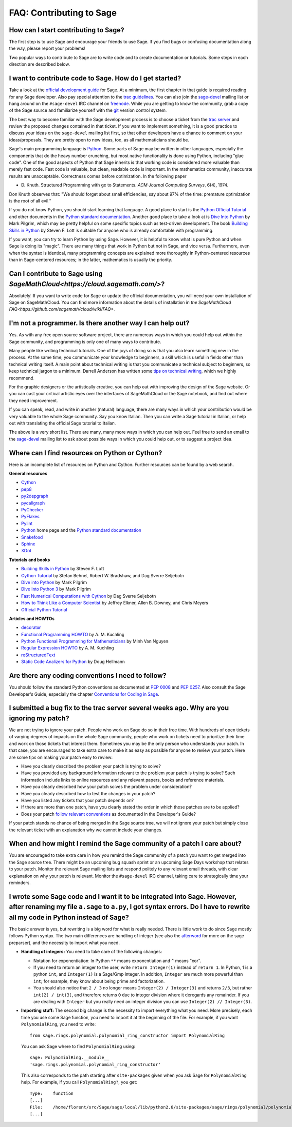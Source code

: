 .. _chapter-faq-contribute:

=========================
FAQ: Contributing to Sage
=========================

How can I start contributing to Sage?
"""""""""""""""""""""""""""""""""""""

The first step 
is to use Sage and encourage your friends to use Sage. If you find 
bugs or confusing documentation along the way, please report your 
problems!

Two popular ways to contribute to Sage are to write code and to 
create documentation or tutorials. Some steps in each direction 
are described below.

I want to contribute code to Sage. How do I get started?
""""""""""""""""""""""""""""""""""""""""""""""""""""""""

Take a look at the
`official development guide <http://www.sagemath.org/doc/developer>`_
for Sage. At a minimum, the first chapter in that guide is required
reading for any Sage developer. Also pay special attention to the
`trac guidelines <http://www.sagemath.org/doc/developer/trac.html>`_.
You can also join the
`sage-devel <http://groups.google.com/group/sage-devel>`_
mailing list or hang around on the
``#sage-devel`` IRC channel on
`freenode <http://freenode.net>`_. While you are getting to know 
the community, grab a copy of the Sage
source and familiarize yourself with the
`git <http://git-scm.com>`_ version control system. 

The best way to become familiar with the Sage development process is
to choose a ticket from the
`trac server <http://trac.sagemath.org>`_
and review the proposed changes contained in that ticket. If you want
to implement something, it is a good practice to discuss your ideas on
the ``sage-devel`` mailing list first, so that other developers have a
chance to comment on your ideas/proposals. They are pretty open to new
ideas, too, as all mathematicians should be.

Sage's main programming language is
`Python <http://www.python.org>`_.
Some parts of Sage may be written in other languages, especially the
components that do the heavy number crunching, but most native
functionality is done using Python, including "glue code". One of the
good aspects of Python that Sage inherits is that working code is
considered more valuable than merely fast code. Fast code is valuable,
but clean, readable code is important. In the mathematics community,
inaccurate results are unacceptable. Correctness comes before
optimization. In the following paper

* D. Knuth. Structured Programming with go to Statements.
  *ACM Journal Computing Surveys*, 6(4), 1974.
 
Don Knuth observes that: "We should forget about small efficiencies,
say about 97% of the time: premature optimization is the root of all
evil."

If you do not know Python, you should start learning that language. A
good place to start is the
`Python Official Tutorial <http://docs.python.org/tutorial>`_
and other documents in the
`Python standard documentation <http://docs.python.org>`_.
Another good place to take a look at is
`Dive Into Python <http://www.diveintopython.net>`_
by Mark Pilgrim, which may be pretty helpful on some specific topics
such as test-driven development. The book
`Building Skills in Python <http://homepage.mac.com/s_lott/books/python.html>`_
by Steven F. Lott is suitable for anyone who is already comfortable
with programming.

If you want, you can
try to learn Python by using Sage. However, 
it is helpful to know what is pure Python and when Sage is doing its
"magic". There are many things that work in Python but not in Sage,
and vice versa. Furthermore, even when the syntax is identical, many 
programming concepts are explained more thoroughly in Python-centered 
resources than in Sage-centered resources; in the latter, 
mathematics is usually the priority.

Can I contribute to Sage using `SageMathCloud<https://cloud.sagemath.com/>`?
"""""""""""""""""""""""""""""""""""""""""""""

Absolutely! If you want to write code for Sage or update the 
official documentation, 
you will need your own installation of Sage on SageMathCloud. 
You can find more information about the details of installation in 
`the SageMathCloud FAQ<https://github.com/sagemath/cloud/wiki/FAQ>`.

I'm not a programmer. Is there another way I can help out?
""""""""""""""""""""""""""""""""""""""""""""""""""""""""""

Yes. As with any free open source software project, there are numerous
ways in which you could help out within the Sage community, and
programming is only one of many ways to contribute. 

Many people like writing technical tutorials. One of the joys of doing
so is that you also learn something new in the process. At the same
time, you communicate your knowledge to beginners, a skill which is
useful in fields other than technical writing itself. A main point
about technical writing is that you communicate a technical subject to
beginners, so keep technical jargon to a minimum. Darrell Anderson
has written some
`tips on technical writing <http://humanreadable.nfshost.com/howtos/technical_writing_tips.htm>`_,
which we highly recommend.

For the graphic designers or the artistically creative, you can
help out with improving the design of the Sage website. Or you can
cast your critical artistic eyes over the interfaces of SageMathCloud 
or the Sage notebook, and find out where they need improvement.

If you can speak, read,
and write in another (natural) language, there are many ways in which
your contribution would be very valuable to the whole Sage
community. Say you know Italian. Then you can write a Sage tutorial in
Italian, or help out with translating the official Sage tutorial to
Italian. 

The above is a very short
list. There are many, many more ways in which you can help out. Feel
free to send an email to the
`sage-devel <http://groups.google.com/group/sage-devel>`_
mailing list to ask about possible ways in which you could help out,
or to suggest a project idea.


Where can I find resources on Python or Cython?
"""""""""""""""""""""""""""""""""""""""""""""""

Here is an incomplete list of resources on Python and Cython. Further
resources can be found by a web search.

**General resources**

* `Cython <http://www.cython.org>`_
* `pep8 <http://pypi.python.org/pypi/pep8>`_
* `py2depgraph <http://www.tarind.com/depgraph.html>`_
* `pycallgraph <http://pycallgraph.slowchop.com>`_
* `PyChecker <http://pychecker.sourceforge.net>`_
* `PyFlakes <http://divmod.org/trac/wiki/DivmodPyflakes>`_
* `Pylint <http://www.logilab.org/project/pylint>`_
* `Python <http://www.python.org>`_ home page and the
  `Python standard documentation <http://docs.python.org>`_
* `Snakefood <http://furius.ca/snakefood>`_
* `Sphinx <http://sphinx.pocoo.org>`_
* `XDot <http://code.google.com/p/jrfonseca/wiki/XDot>`_

**Tutorials and books**

* `Building Skills in Python <http://homepage.mac.com/s_lott/books/python.html>`_
  by Steven F. Lott
* `Cython Tutorial <http://conference.scipy.org/proceedings/SciPy2009/paper_1/>`_
  by Stefan Behnel, Robert W. Bradshaw, and Dag Sverre Seljebotn
* `Dive into Python <http://www.diveintopython.net>`_ by Mark Pilgrim
* `Dive Into Python 3 <http://www.diveintopython3.net>`_ by Mark Pilgrim
* `Fast Numerical Computations with Cython <http://conference.scipy.org/proceedings/SciPy2009/paper_2/>`_
  by Dag Sverre Seljebotn
* `How to Think Like a Computer Scientist <http://www.openbookproject.net/thinkCSpy>`_
  by Jeffrey Elkner, Allen B. Downey, and Chris Meyers
* `Official Python Tutorial <http://docs.python.org/tutorial>`_

**Articles and HOWTOs**

* `decorator <http://pypi.python.org/pypi/decorator>`_
* `Functional Programming HOWTO <http://docs.python.org/howto/functional.html>`_
  by A. M. Kuchling
* `Python Functional Programming for Mathematicians <http://wiki.sagemath.org/devel/FunctionalProgramming>`_
  by Minh Van Nguyen
* `Regular Expression HOWTO <http://docs.python.org/howto/regex.html>`_
  by A. M. Kuchling
* `reStructuredText <http://docutils.sourceforge.net/rst.html>`_
* `Static Code Analizers for Python <http://www.doughellmann.com/articles/pythonmagazine/completely-different/2008-03-linters/>`_
  by Doug Hellmann


Are there any coding conventions I need to follow?
""""""""""""""""""""""""""""""""""""""""""""""""""

You should follow the standard Python conventions as documented at
`PEP 0008 <http://www.python.org/dev/peps/pep-0008>`_
and
`PEP 0257 <http://www.python.org/dev/peps/pep-0257>`_.
Also consult the Sage Developer's Guide, especially the chapter
`Conventions for Coding in Sage <http://www.sagemath.org/doc/developer/conventions.html>`_.


I submitted a bug fix to the trac server several weeks ago. Why are you ignoring my patch?
""""""""""""""""""""""""""""""""""""""""""""""""""""""""""""""""""""""""""""""""""""""""""

We are not trying to ignore your patch. People who work on Sage do so
in their free time. With hundreds of open tickets of varying degrees of
impacts on the whole Sage community, people who work on tickets need
to prioritize their time and work on those tickets that interest
them. Sometimes you may be the only person who understands your
patch. In that case, you are encouraged to take extra care to make it
as easy as possible for anyone to review your patch. Here are some
tips on making your patch easy to review:

* Have you clearly described the problem your patch is trying to
  solve?
* Have you provided any background information relevant to the problem
  your patch is trying to solve? Such information include links to
  online resources and any relevant papers, books and reference
  materials.
* Have you clearly described how your patch solves the problem under
  consideration?
* Have you clearly described how to test the changes in your patch?
* Have you listed any tickets that your patch depends on?
* If there are more than one patch, have you clearly stated the order
  in which those patches are to be applied?
* Does your patch
  `follow relevant conventions <http://www.sagemath.org/doc/developer/writing_code.html>`_
  as documented in the Developer's Guide?

If your patch stands no chance of being merged in the Sage source
tree, we will not ignore your patch but simply close the relevant
ticket with an explanation why we cannot include your changes.


When and how might I remind the Sage community of a patch I care about?
"""""""""""""""""""""""""""""""""""""""""""""""""""""""""""""""""""""""

You are encouraged to take extra care in how you remind the Sage
community of a patch you want to get merged into the Sage source
tree. There might be an upcoming bug squash sprint or an upcoming Sage
Days workshop that relates to your patch. Monitor the relevant Sage
mailing lists and respond politely to any relevant email threads, with
clear explanation on why your patch is relevant. Monitor the
``#sage-devel`` IRC channel, taking care to strategically time your
reminders.


I wrote some Sage code and I want it to be integrated into Sage. However, after renaming my file ``a.sage`` to ``a.py``, I got syntax errors. Do I have to rewrite all my code in Python instead of Sage?
"""""""""""""""""""""""""""""""""""""""""""""""""""""""""""""""""""""""""""""""""""""""""""""""""""""""""""""""""""""""""""""""""""""""""""""""""""""""""""""""""""""""""""""""""""""""""""""""""""""""""

The basic answer is yes, but rewriting is a big word for what is
really needed. There is little work to do since Sage mostly follows
Python syntax. The two main differences are handling of integer (see
also the `afterword`_ for more on the sage preparser), and the
necessity to import what you need.

- **Handling of integers:** You need to take care of the following
  changes:

  - Notation for exponentiation: In Python ``**`` means exponentiation
    and ``^`` means "xor".
  - If you need to return an integer to the user, write ``return
    Integer(1)`` instead of ``return 1``. In Python, 1 is a python
    ``int``, and ``Integer(1)`` is a Sage/Gmp integer. In addition,
    ``Integer`` are much more powerful than ``int``; for
    example, they know about being prime and factorization.
  - You should also notice that ``2 / 3`` no longer means
    ``Integer(2) / Integer(3)`` and returns ``2/3``, but rather
    ``int(2) / int(3)``, and therefore returns ``0`` due to integer
    division where it deregards any remainder. If you are dealing with
    ``Integer`` but you really need an integer division you can use
    ``Integer(2) // Integer(3)``.

- **Importing stuff:** The second big change is the necessity to
  import everything what you need. More precisely, each time you use
  some Sage function, you need to import it at the beginning of the
  file. For example, if you want ``PolynomialRing``, you need to
  write::

      from sage.rings.polynomial.polynomial_ring_constructor import PolynomialRing

  You can ask Sage where to find ``PolynomialRing`` using::

      sage: PolynomialRing.__module__
      'sage.rings.polynomial.polynomial_ring_constructor'

  This also corresponds to the path starting after ``site-packages``
  given when you ask Sage for ``PolynomialRing`` help. For example,
  if you call ``PolynomialRing?``, you get::

      Type:    function
      [...]
      File:    /home/florent/src/Sage/sage/local/lib/python2.6/site-packages/sage/rings/polynomial/polynomial_ring_constructor.py
      [...]


.. _afterword: http://www.sagemath.org/doc/tutorial/afterword.html
